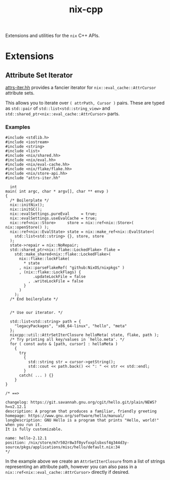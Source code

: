 #+TITLE: nix-cpp

Extensions and utilities for the =nix= C++ APIs.

* Extensions

** Attribute Set Iterator

[[./include/attrs-iter.hh][attrs-iter.hh]] provides a fancier iterator for
=nix::eval_cache::AttrCursor= attribute sets.

This allows you to iterate over =( attrPath, Cursor )= pairs.
These are typed as =std::pair= of =std::list<std::string_view>= and
=std::shared_ptr<nix::eval_cache::AttrCursor>= parts.


*** Examples

#+BEGIN_SRC c++
#include <stdlib.h>
#include <iostream>
#include <string>
#include <list>
#include <nix/shared.hh>
#include <nix/eval.hh>
#include <nix/eval-cache.hh>
#include <nix/flake/flake.hh>
#include <nix/store-api.hh>
#include "attrs-iter.hh"

  int
main( int argc, char * argv[], char ** envp )
{
  /* Boilerplate */
  nix::initNix();
  nix::initGC();
  nix::evalSettings.pureEval     = true;
  nix::evalSettings.useEvalCache = true;
  nix::ref<nix::Store>     store = nix::ref<nix::Store>( nix::openStore() );
  nix::ref<nix::EvalState> state = nix::make_ref<nix::EvalState>(
    std::list<std::string> {}, store, store
  );
  state->repair = nix::NoRepair;
  std::shared_ptr<nix::flake::LockedFlake> flake =
    std::make_shared<nix::flake::LockedFlake>(
      nix::flake::lockFlake(
        ,* state
      , nix::parseFlakeRef( "github:NixOS/nixpkgs" )
      , (nix::flake::LockFlags) {
            .updateLockFile = false
          , .writeLockFile = false
        }
      )
    );
  /* End boilerplate */


  /* Use our iterator. */

  std::list<std::string> path = {
    "legacyPackages", "x86_64-linux", "hello", "meta"
  };
  nixcpp::util::AttrSetIterClosure helloMeta( state, flake, path );
  /* Try printing all key/values in `hello.meta'. */
  for ( const auto & [path, cursor] : helloMeta )
    {
      try
        {
          std::string str = cursor->getString();
          std::cout << path.back() << ": " << str << std::endl;
        }
      catch( ... ) {}
    }
}

/* ==>

changelog: https://git.savannah.gnu.org/cgit/hello.git/plain/NEWS?h=v2.12.1
description: A program that produces a familiar, friendly greeting
homepage: https://www.gnu.org/software/hello/manual/
longDescription: GNU Hello is a program that prints "Hello, world!" when you run it.
It is fully customizable.

name: hello-2.12.1
position: /nix/store/m7r502r8w3f0yvfxxplsbxsf4g344d3y-source/pkgs/applications/misc/hello/default.nix:34
*/
#+END_SRC

In the example above we create an =AttrSetIterClosure= from a list of strings
representing an attribute path, however you can also pass in a
=nix::ref<nix::eval_cache::AttrCursor>= directly if desired.
